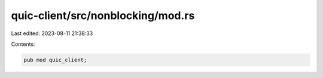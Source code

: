 quic-client/src/nonblocking/mod.rs
==================================

Last edited: 2023-08-11 21:38:33

Contents:

.. code-block:: rs

    pub mod quic_client;


